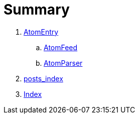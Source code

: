 = Summary


. link:classes/AtomEntry.adoc[AtomEntry]
.. link:classes/AtomFeed.adoc[AtomFeed]
.. link:classes/AtomParser.html[AtomParser]
. link:posts_index.adoc[posts_index]
. link:index.adoc[Index]